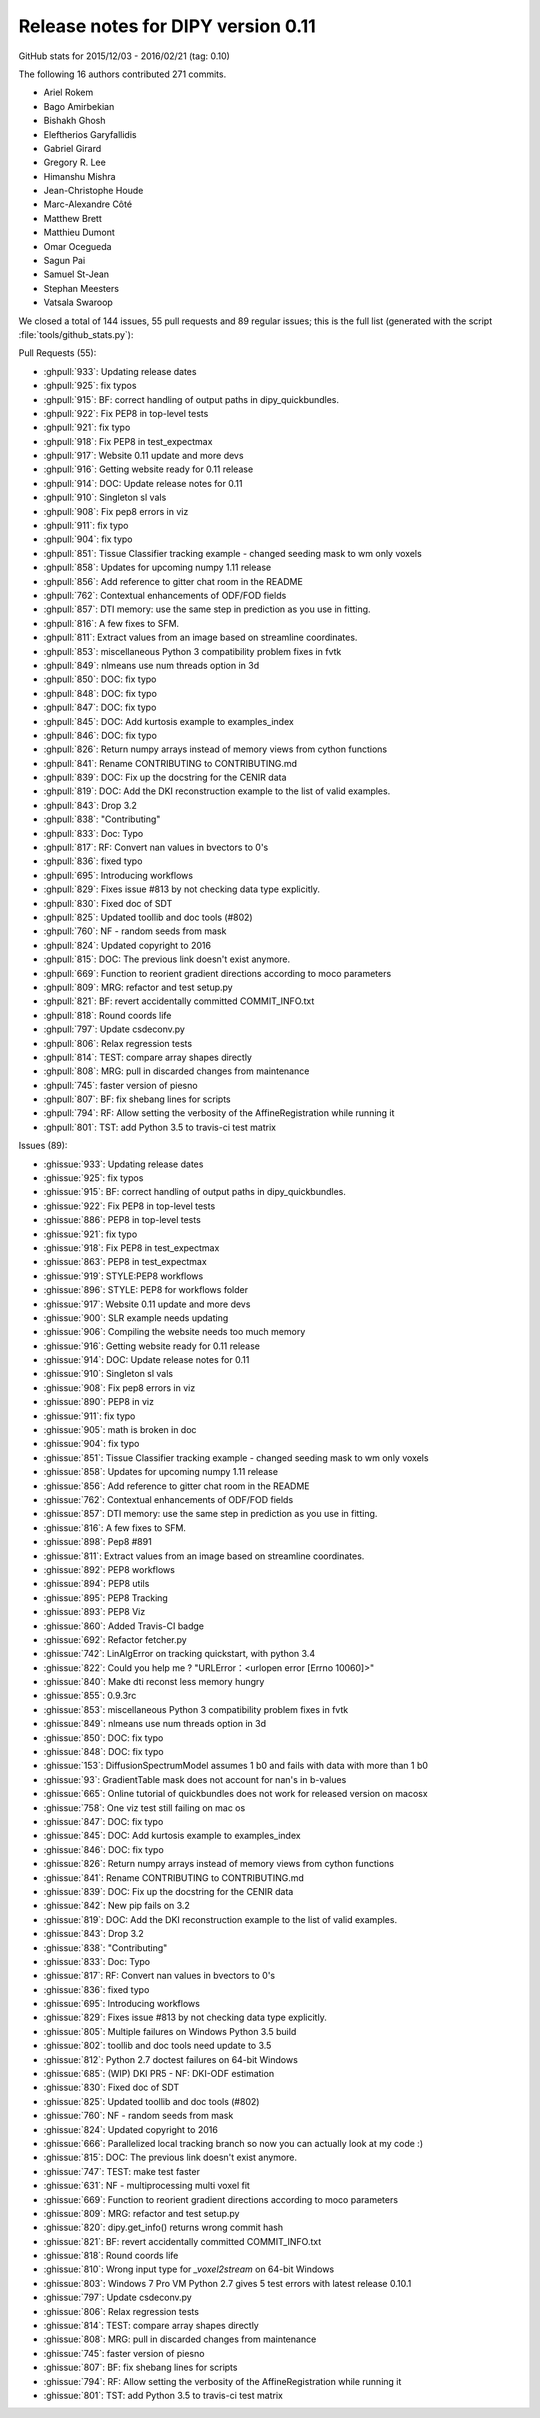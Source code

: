 .. _release0.11:

====================================
 Release notes for DIPY version 0.11
====================================

GitHub stats for 2015/12/03 - 2016/02/21 (tag: 0.10)

The following 16 authors contributed 271 commits.

* Ariel Rokem
* Bago Amirbekian
* Bishakh Ghosh
* Eleftherios Garyfallidis
* Gabriel Girard
* Gregory R. Lee
* Himanshu Mishra
* Jean-Christophe Houde
* Marc-Alexandre Côté
* Matthew Brett
* Matthieu Dumont
* Omar Ocegueda
* Sagun Pai
* Samuel St-Jean
* Stephan Meesters
* Vatsala Swaroop


We closed a total of 144 issues, 55 pull requests and 89 regular issues;
this is the full list (generated with the script 
:file:`tools/github_stats.py`):

Pull Requests (55):

* :ghpull:`933`: Updating release dates
* :ghpull:`925`: fix typos
* :ghpull:`915`: BF: correct handling of output paths in dipy_quickbundles.
* :ghpull:`922`: Fix PEP8 in top-level tests
* :ghpull:`921`: fix typo
* :ghpull:`918`: Fix PEP8 in test_expectmax
* :ghpull:`917`: Website 0.11 update and more devs
* :ghpull:`916`: Getting website ready for 0.11 release
* :ghpull:`914`: DOC: Update release notes for 0.11
* :ghpull:`910`: Singleton sl vals
* :ghpull:`908`: Fix pep8 errors in viz
* :ghpull:`911`: fix typo
* :ghpull:`904`: fix typo
* :ghpull:`851`: Tissue Classifier tracking example - changed seeding mask to wm only voxels
* :ghpull:`858`: Updates for upcoming numpy 1.11 release
* :ghpull:`856`: Add reference to gitter chat room in the README
* :ghpull:`762`: Contextual enhancements of ODF/FOD fields
* :ghpull:`857`: DTI memory: use the same step in prediction as you use in fitting.
* :ghpull:`816`: A few fixes to SFM.
* :ghpull:`811`: Extract values from an image based on streamline coordinates.
* :ghpull:`853`: miscellaneous Python 3 compatibility problem fixes in fvtk
* :ghpull:`849`: nlmeans use num threads option in 3d
* :ghpull:`850`: DOC: fix typo
* :ghpull:`848`: DOC: fix typo
* :ghpull:`847`: DOC: fix typo
* :ghpull:`845`: DOC: Add kurtosis example to examples_index
* :ghpull:`846`: DOC: fix typo
* :ghpull:`826`: Return numpy arrays instead of memory views from cython functions
* :ghpull:`841`: Rename CONTRIBUTING to CONTRIBUTING.md
* :ghpull:`839`: DOC: Fix up the docstring for the CENIR data
* :ghpull:`819`: DOC: Add the DKI reconstruction example to the list of valid examples.
* :ghpull:`843`: Drop 3.2
* :ghpull:`838`: "Contributing"
* :ghpull:`833`: Doc: Typo
* :ghpull:`817`: RF: Convert nan values in bvectors to 0's
* :ghpull:`836`: fixed typo
* :ghpull:`695`: Introducing workflows
* :ghpull:`829`: Fixes issue #813 by not checking data type explicitly.
* :ghpull:`830`: Fixed doc of SDT
* :ghpull:`825`: Updated toollib and doc tools (#802)
* :ghpull:`760`: NF - random seeds from mask
* :ghpull:`824`: Updated copyright to 2016
* :ghpull:`815`: DOC: The previous link doesn't exist anymore.
* :ghpull:`669`: Function to reorient gradient directions according to moco parameters
* :ghpull:`809`: MRG: refactor and test setup.py
* :ghpull:`821`: BF: revert accidentally committed COMMIT_INFO.txt
* :ghpull:`818`: Round coords life
* :ghpull:`797`: Update csdeconv.py
* :ghpull:`806`: Relax regression tests
* :ghpull:`814`: TEST: compare array shapes directly
* :ghpull:`808`: MRG: pull in discarded changes from maintenance
* :ghpull:`745`: faster version of piesno
* :ghpull:`807`: BF: fix shebang lines for scripts
* :ghpull:`794`: RF: Allow setting the verbosity of the AffineRegistration while running it
* :ghpull:`801`: TST: add Python 3.5 to travis-ci test matrix

Issues (89):

* :ghissue:`933`: Updating release dates
* :ghissue:`925`: fix typos
* :ghissue:`915`: BF: correct handling of output paths in dipy_quickbundles.
* :ghissue:`922`: Fix PEP8 in top-level tests
* :ghissue:`886`: PEP8 in top-level tests
* :ghissue:`921`: fix typo
* :ghissue:`918`: Fix PEP8 in test_expectmax
* :ghissue:`863`: PEP8 in test_expectmax
* :ghissue:`919`: STYLE:PEP8 workflows
* :ghissue:`896`: STYLE: PEP8 for workflows folder
* :ghissue:`917`: Website 0.11 update and more devs
* :ghissue:`900`: SLR example needs updating
* :ghissue:`906`: Compiling the website needs too much memory
* :ghissue:`916`: Getting website ready for 0.11 release
* :ghissue:`914`: DOC: Update release notes for 0.11
* :ghissue:`910`: Singleton sl vals
* :ghissue:`908`: Fix pep8 errors in viz
* :ghissue:`890`: PEP8 in viz
* :ghissue:`911`: fix typo
* :ghissue:`905`: math is broken in doc
* :ghissue:`904`: fix typo
* :ghissue:`851`: Tissue Classifier tracking example - changed seeding mask to wm only voxels
* :ghissue:`858`: Updates for upcoming numpy 1.11 release
* :ghissue:`856`: Add reference to gitter chat room in the README
* :ghissue:`762`: Contextual enhancements of ODF/FOD fields
* :ghissue:`857`: DTI memory: use the same step in prediction as you use in fitting.
* :ghissue:`816`: A few fixes to SFM.
* :ghissue:`898`: Pep8 #891
* :ghissue:`811`: Extract values from an image based on streamline coordinates.
* :ghissue:`892`: PEP8 workflows
* :ghissue:`894`: PEP8 utils
* :ghissue:`895`: PEP8 Tracking
* :ghissue:`893`: PEP8 Viz
* :ghissue:`860`: Added Travis-CI badge
* :ghissue:`692`: Refactor fetcher.py
* :ghissue:`742`: LinAlgError on tracking quickstart, with python 3.4
* :ghissue:`822`: Could you help me ?  "URLError：<urlopen error [Errno 10060]>"
* :ghissue:`840`: Make dti reconst less memory hungry
* :ghissue:`855`: 0.9.3rc
* :ghissue:`853`: miscellaneous Python 3 compatibility problem fixes in fvtk
* :ghissue:`849`: nlmeans use num threads option in 3d
* :ghissue:`850`: DOC: fix typo
* :ghissue:`848`: DOC: fix typo
* :ghissue:`153`: DiffusionSpectrumModel assumes 1 b0 and fails with data with more than 1 b0
* :ghissue:`93`: GradientTable mask does not account for nan's in b-values
* :ghissue:`665`: Online tutorial of quickbundles does not work for released version on macosx
* :ghissue:`758`: One viz test still failing on mac os
* :ghissue:`847`: DOC: fix typo
* :ghissue:`845`: DOC: Add kurtosis example to examples_index
* :ghissue:`846`: DOC: fix typo
* :ghissue:`826`: Return numpy arrays instead of memory views from cython functions
* :ghissue:`841`: Rename CONTRIBUTING to CONTRIBUTING.md
* :ghissue:`839`: DOC: Fix up the docstring for the CENIR data
* :ghissue:`842`: New pip fails on 3.2
* :ghissue:`819`: DOC: Add the DKI reconstruction example to the list of valid examples.
* :ghissue:`843`: Drop 3.2
* :ghissue:`838`: "Contributing"
* :ghissue:`833`: Doc: Typo
* :ghissue:`817`: RF: Convert nan values in bvectors to 0's
* :ghissue:`836`: fixed typo
* :ghissue:`695`: Introducing workflows
* :ghissue:`829`: Fixes issue #813 by not checking data type explicitly.
* :ghissue:`805`: Multiple failures on Windows Python 3.5 build
* :ghissue:`802`: toollib and doc tools need update to 3.5
* :ghissue:`812`: Python 2.7 doctest failures on 64-bit Windows
* :ghissue:`685`: (WIP) DKI PR5 - NF: DKI-ODF estimation
* :ghissue:`830`: Fixed doc of SDT
* :ghissue:`825`: Updated toollib and doc tools (#802)
* :ghissue:`760`: NF - random seeds from mask
* :ghissue:`824`: Updated copyright to 2016
* :ghissue:`666`: Parallelized local tracking branch so now you can actually look at my code :)
* :ghissue:`815`: DOC: The previous link doesn't exist anymore.
* :ghissue:`747`: TEST: make test faster
* :ghissue:`631`: NF - multiprocessing multi voxel fit
* :ghissue:`669`: Function to reorient gradient directions according to moco parameters
* :ghissue:`809`: MRG: refactor and test setup.py
* :ghissue:`820`: dipy.get_info() returns wrong commit hash
* :ghissue:`821`: BF: revert accidentally committed COMMIT_INFO.txt
* :ghissue:`818`: Round coords life
* :ghissue:`810`: Wrong input type for `_voxel2stream` on 64-bit Windows
* :ghissue:`803`: Windows 7 Pro VM Python 2.7 gives 5 test errors with latest release 0.10.1
* :ghissue:`797`: Update csdeconv.py
* :ghissue:`806`: Relax regression tests
* :ghissue:`814`: TEST: compare array shapes directly
* :ghissue:`808`: MRG: pull in discarded changes from maintenance
* :ghissue:`745`: faster version of piesno
* :ghissue:`807`: BF: fix shebang lines for scripts
* :ghissue:`794`: RF: Allow setting the verbosity of the AffineRegistration while running it
* :ghissue:`801`: TST: add Python 3.5 to travis-ci test matrix